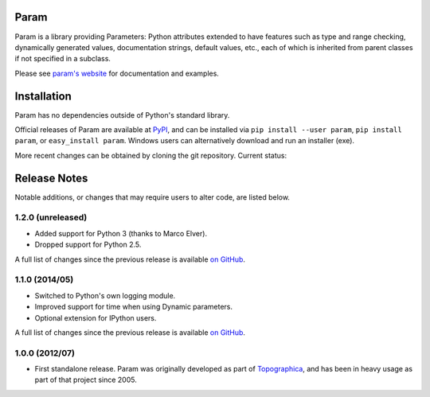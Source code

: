 Param
=====

Param is a library providing Parameters: Python attributes extended to
have features such as type and range checking, dynamically generated
values, documentation strings, default values, etc., each of which is
inherited from parent classes if not specified in a subclass.

Please see `param's website <http://ioam.github.com/param/>`_ for
documentation and examples.
 

Installation
============

Param has no dependencies outside of Python's standard library.

Official releases of Param are available at
`PyPI <http://pypi.python.org/pypi/param>`_, and can be installed via ``pip
install --user param``, ``pip install param``, or ``easy_install param``.
Windows users can alternatively download and run an installer (exe).

More recent changes can be obtained by cloning the git repository.
Current status: |BuildStatus|_


Release Notes
=============

Notable additions, or changes that may require users to alter code,
are listed below.


1.2.0 (unreleased)
------------------

* Added support for Python 3 (thanks to Marco Elver).
* Dropped support for Python 2.5.

A full list of changes since the previous release is available 
`on GitHub <https://github.com/ioam/param/compare/1.1.0...1.2.0>`_.


1.1.0 (2014/05)
---------------

* Switched to Python's own logging module.
* Improved support for time when using Dynamic parameters.
* Optional extension for IPython users.

A full list of changes since the previous release is available 
`on GitHub <https://github.com/ioam/param/compare/1.0.0...1.1.0>`_.


1.0.0 (2012/07)
---------------

* First standalone release. Param was originally developed as part of
  `Topographica <http://ioam.github.io/topographica/>`_, and has been
  in heavy usage as part of that project since 2005.


.. |BuildStatus| image:: https://travis-ci.org/ioam/param.svg?branch=master
.. _BuildStatus: https://travis-ci.org/ioam/param
